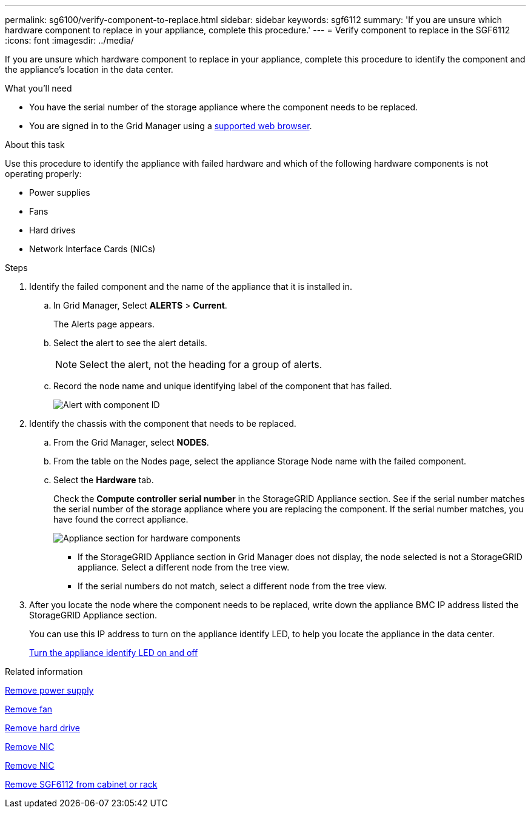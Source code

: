 ---
permalink: sg6100/verify-component-to-replace.html
sidebar: sidebar
keywords: sgf6112
summary: 'If you are unsure which hardware component to replace in your appliance, complete this procedure.'
---
= Verify component to replace in the SGF6112
:icons: font
:imagesdir: ../media/

[.lead]
If you are unsure which hardware component to replace in your appliance, complete this procedure to identify the component and the appliance's location in the data center.

.What you'll need

* You have the serial number of the storage appliance where the component needs to be replaced.

* You are signed in to the Grid Manager using a link:../admin/web-browser-requirements.html[supported web browser].

.About this task

Use this procedure to identify the appliance with failed hardware and which of the following hardware components is not operating properly: 

* Power supplies
* Fans
* Hard drives
* Network Interface Cards (NICs)

.Steps

. Identify the failed component and the name of the appliance that it is installed in. 
.. In Grid Manager, Select *ALERTS* > *Current*.
+
The Alerts page appears.

.. Select the alert to see the alert details.
+
NOTE: Select the alert, not the heading for a group of alerts.

.. Record the node name and unique identifying label of the component that has failed.
+
image::../media/nic-alert-sgf6112.jpg[Alert with component ID]

. Identify the chassis with the component that needs to be replaced.
.. From the Grid Manager, select *NODES*.
.. From the table on the Nodes page, select the appliance Storage Node name with the failed component.
.. Select the *Hardware* tab.
+
Check the *Compute controller serial number* in the StorageGRID Appliance section. See if the serial number matches the serial number of the storage appliance where you are replacing the component. If the serial number matches, you have found the correct appliance.
+
image::../media/nodes_page_hardware_tab_appliance_verify_nic.png[Appliance section for hardware components]

 ** If the StorageGRID Appliance section in Grid Manager does not display, the node selected is not a StorageGRID appliance. Select a different node from the tree view.
 ** If the serial numbers do not match, select a different node from the tree view.

. After you locate the node where the component needs to be replaced, write down the appliance BMC IP address listed the StorageGRID Appliance section.
+
You can use this IP address to turn on the appliance identify LED, to help you locate the appliance in the data center.
+
link:turning-sgf6112-identify-led-on-and-off.html[Turn the appliance identify LED on and off]

.Related information

link:replacing-one-or-more-power-supplies-in-sgf6112-appliance.html[Remove power supply]

link:replacing-fan-in-sgf6112.html[Remove fan]

link:replacing-drive-in-sgf6112.html[Remove hard drive]

link:removing-nic-in-sgf6112.html[Remove NIC]

link:removing-nic-in-sgf6112.html[Remove NIC]

link:removing-sgf6112-from-cabinet-or-rack.html[Remove SGF6112 from cabinet or rack]